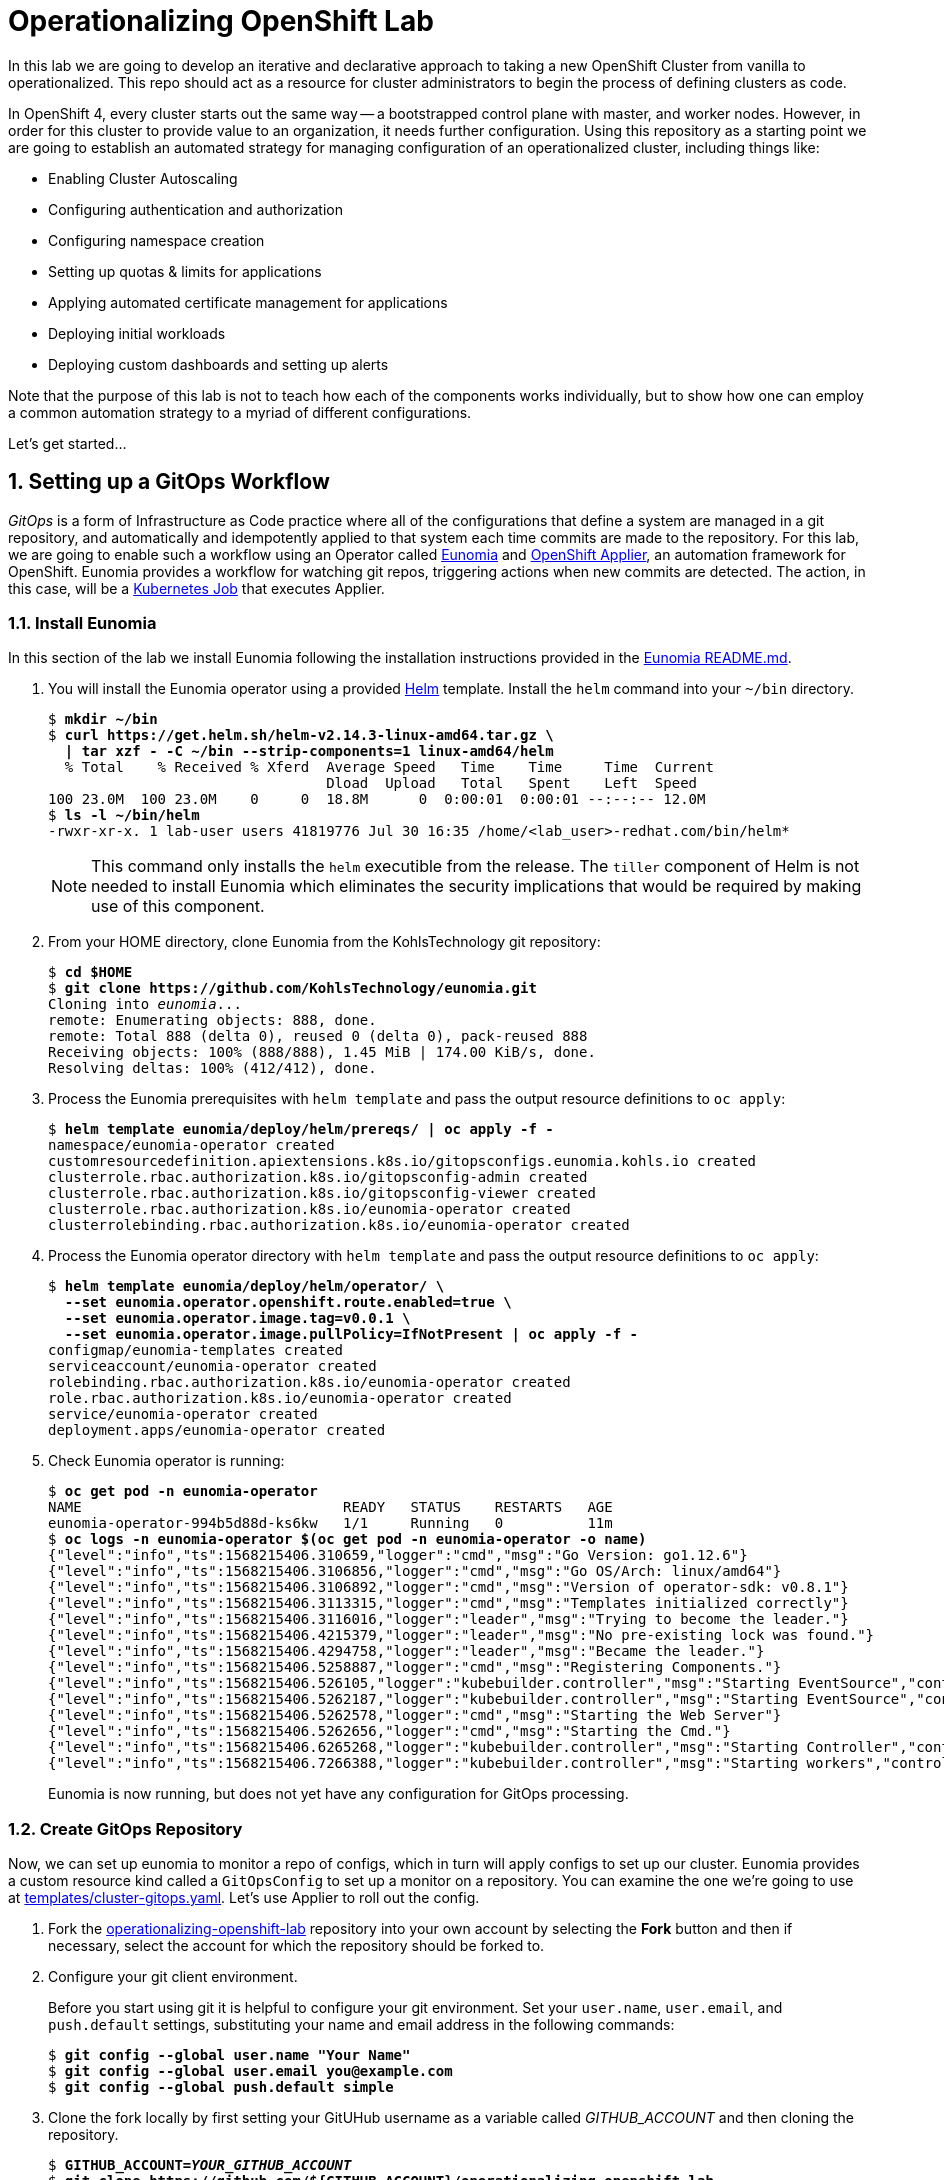 Operationalizing OpenShift Lab
==============================

In this lab we are going to develop an iterative and declarative approach to taking a new OpenShift Cluster from vanilla to operationalized.
This repo should act as a resource for cluster administrators to begin the process of defining clusters as code.

In OpenShift 4, every cluster starts out the same way -- a bootstrapped control plane with master, and worker nodes.
However, in order for this cluster to provide value to an organization, it needs further configuration.
Using this repository as a starting point we are going to establish an automated strategy for managing configuration of an operationalized cluster, including things like:

* Enabling Cluster Autoscaling
* Configuring authentication and authorization
* Configuring namespace creation
* Setting up quotas & limits for applications
* Applying automated certificate management for applications
* Deploying initial workloads
* Deploying custom dashboards and setting up alerts

Note that the purpose of this lab is not to teach how each of the components works individually, but to show how one can employ a common automation strategy to a myriad of different configurations.

Let's get started...

:numbered:

Setting up a GitOps Workflow
-----------------------------

_GitOps_ is a form of Infrastructure as Code practice where all of the configurations that define a system are managed in a git repository, and automatically and idempotently applied to that system each time commits are made to the repository.
For this lab, we are going to enable such a workflow using an Operator called link:https://github.com/KohlsTechnology/eunomia[Eunomia] and link:https://github.com/redhat-cop/openshift-applier[OpenShift Applier], an automation framework for OpenShift.
Eunomia provides a workflow for watching git repos, triggering actions when new commits are detected.
The action, in this case, will be a link:https://kubernetes.io/docs/tasks/job/[Kubernetes Job] that executes Applier.

Install Eunomia
~~~~~~~~~~~~~~

In this section of the lab we install Eunomia following the installation instructions provided in the
link:https://github.com/KohlsTechnology/eunomia/blob/master/README.md[Eunomia README.md].

. You will install the Eunomia operator using a provided link:https://helm.sh[Helm] template.
Install the `helm` command into your `~/bin` directory.
+
[subs=+quotes]
--------------------------------------------------------------------------------
$ *mkdir ~/bin*
$ *curl https://get.helm.sh/helm-v2.14.3-linux-amd64.tar.gz \
  | tar xzf - -C ~/bin --strip-components=1 linux-amd64/helm*
  % Total    % Received % Xferd  Average Speed   Time    Time     Time  Current
                                 Dload  Upload   Total   Spent    Left  Speed
100 23.0M  100 23.0M    0     0  18.8M      0  0:00:01  0:00:01 --:--:-- 12.0M
$ *ls -l ~/bin/helm*
-rwxr-xr-x. 1 lab-user users 41819776 Jul 30 16:35 /home/<lab_user>-redhat.com/bin/helm*
--------------------------------------------------------------------------------
NOTE: This command only installs the `helm` executible from the release.
The `tiller` component of Helm is not needed to install Eunomia which eliminates the security implications that would be required by making use of this component.

. From your HOME directory, clone Eunomia from the KohlsTechnology git repository:
+
[subs=+quotes]
--------------------------------------------------------------------------------
$ **cd $HOME**
$ **git clone https://github.com/KohlsTechnology/eunomia.git**
Cloning into 'eunomia'...
remote: Enumerating objects: 888, done.
remote: Total 888 (delta 0), reused 0 (delta 0), pack-reused 888
Receiving objects: 100% (888/888), 1.45 MiB | 174.00 KiB/s, done.
Resolving deltas: 100% (412/412), done.
--------------------------------------------------------------------------------

. Process the Eunomia prerequisites with `helm template` and pass the output resource definitions to `oc apply`:
+
[subs=+quotes]
--------------------------------------------------------------------------------
$ *helm template eunomia/deploy/helm/prereqs/ | oc apply -f -*
namespace/eunomia-operator created
customresourcedefinition.apiextensions.k8s.io/gitopsconfigs.eunomia.kohls.io created
clusterrole.rbac.authorization.k8s.io/gitopsconfig-admin created
clusterrole.rbac.authorization.k8s.io/gitopsconfig-viewer created
clusterrole.rbac.authorization.k8s.io/eunomia-operator created
clusterrolebinding.rbac.authorization.k8s.io/eunomia-operator created
--------------------------------------------------------------------------------

. Process the Eunomia operator directory with `helm template` and pass the output resource definitions to `oc apply`:
+
[subs=+quotes]
--------------------------------------------------------------------------------
$ **helm template eunomia/deploy/helm/operator/ \
  --set eunomia.operator.openshift.route.enabled=true \
  --set eunomia.operator.image.tag=v0.0.1 \
  --set eunomia.operator.image.pullPolicy=IfNotPresent | oc apply -f -**
configmap/eunomia-templates created
serviceaccount/eunomia-operator created
rolebinding.rbac.authorization.k8s.io/eunomia-operator created
role.rbac.authorization.k8s.io/eunomia-operator created
service/eunomia-operator created
deployment.apps/eunomia-operator created
--------------------------------------------------------------------------------

. Check Eunomia operator is running:
+
[subs=+quotes]
--------------------------------------------------------------------------------
$ **oc get pod -n eunomia-operator**
NAME                               READY   STATUS    RESTARTS   AGE
eunomia-operator-994b5d88d-ks6kw   1/1     Running   0          11m
$ **oc logs -n eunomia-operator $(oc get pod -n eunomia-operator -o name)**
{"level":"info","ts":1568215406.310659,"logger":"cmd","msg":"Go Version: go1.12.6"}
{"level":"info","ts":1568215406.3106856,"logger":"cmd","msg":"Go OS/Arch: linux/amd64"}
{"level":"info","ts":1568215406.3106892,"logger":"cmd","msg":"Version of operator-sdk: v0.8.1"}
{"level":"info","ts":1568215406.3113315,"logger":"cmd","msg":"Templates initialized correctly"}
{"level":"info","ts":1568215406.3116016,"logger":"leader","msg":"Trying to become the leader."}
{"level":"info","ts":1568215406.4215379,"logger":"leader","msg":"No pre-existing lock was found."}
{"level":"info","ts":1568215406.4294758,"logger":"leader","msg":"Became the leader."}
{"level":"info","ts":1568215406.5258887,"logger":"cmd","msg":"Registering Components."}
{"level":"info","ts":1568215406.526105,"logger":"kubebuilder.controller","msg":"Starting EventSource","controller":"gitopsconfig-controller","source":"kind source: /, Kind="}
{"level":"info","ts":1568215406.5262187,"logger":"kubebuilder.controller","msg":"Starting EventSource","controller":"gitopsconfig-controller","source":"channel source: 0xc00096e7d0"}
{"level":"info","ts":1568215406.5262578,"logger":"cmd","msg":"Starting the Web Server"}
{"level":"info","ts":1568215406.5262656,"logger":"cmd","msg":"Starting the Cmd."}
{"level":"info","ts":1568215406.6265268,"logger":"kubebuilder.controller","msg":"Starting Controller","controller":"gitopsconfig-controller"}
{"level":"info","ts":1568215406.7266388,"logger":"kubebuilder.controller","msg":"Starting workers","controller":"gitopsconfig-controller","worker count":1}
--------------------------------------------------------------------------------
+
Eunomia is now running, but does not yet have any configuration for GitOps processing.

Create GitOps Repository
~~~~~~~~~~~~~~~~~~~~~~~

Now, we can set up eunomia to monitor a repo of configs, which in turn will apply configs to set up our cluster.
Eunomia provides a custom resource kind called a `GitOpsConfig` to set up a monitor on a repository.
You can examine the one we're going to use at link:templates/cluster-gitops.yaml[templates/cluster-gitops.yaml].
Let's use Applier to roll out the config.

. Fork the link:https://github.com/redhat-cop/operationalizing-openshift-lab/[operationalizing-openshift-lab] repository into your own account by selecting the *Fork* button and then if necessary, select the account for which the repository should be forked to.

. Configure your git client environment.
+
Before you start using git it is helpful to configure your git environment.
Set your `user.name`, `user.email`, and `push.default` settings, substituting
your name and email address in the following commands:
+
[subs=+quotes]
--------------------------------------------------------------------------------
$ **git config --global user.name "Your Name"**
$ **git config --global user.email you@example.com**
$ **git config --global push.default simple**
--------------------------------------------------------------------------------

. Clone the fork locally by first setting your GitUHub username as a variable called __GITHUB_ACCOUNT__ and then cloning the repository.
+
[subs=+quotes]
--------------------------------------------------------------------------------
$ **GITHUB_ACCOUNT=__YOUR_GITHUB_ACCOUNT__**
$ **git clone https://github.com/${GITHUB_ACCOUNT}/operationalizing-openshift-lab**
Cloning into \'operationalizing-openshift-lab'...
remote: Enumerating objects: 77, done.
remote: Counting objects: 100% (77/77), done.
remote: Compressing objects: 100% (44/44), done.
remote: Total 323 (delta 36), reused 62 (delta 29), pack-reused 246
Receiving objects: 100% (323/323), 78.45 KiB | 0 bytes/s, done.
Resolving deltas: 100% (129/129), done.
--------------------------------------------------------------------------------

. Update repository references in source to make use of your GitHub account instead of the upstream repository.
+
There are references to the repository in `requiremens.yml` and `templates/cluster-gitops.yaml`.
The `requirements.yml` is used by the OpenShift applier during pre and post steps to pull down ansible roles.
The `templates/cluster-gitops.yaml` will be used to configure Eunomia to point to your repository.
+
[subs=+quotes]
--------------------------------------------------------------------------------
$ *cd ~/operationalizing-openshift-lab*
$ *sed -i "s|https://github.com/redhat-cop/operationalizing-openshift-lab|https://github.com/${GITHUB_ACCOUNT}/operationalizing-openshift-lab|" \
  requirements.yml templates/cluster-gitops.yaml*
--------------------------------------------------------------------------------

. The LDAP authentication and group sync configuration for this lab will communicate with an link:https://access.redhat.com/products/identity-management[IPA] server in a secure fashion.
Download the OpenTLC shared IPA TLS certificate authority that will be used to facilitate the communication:
+
[subs=+quotes]
--------------------------------------------------------------------------------
$ *curl http://ipa.shared.example.opentlc.com/ipa/config/ca.crt -o ldap-ca.crt*
  % Total    % Received % Xferd  Average Speed   Time    Time     Time  Current
                                 Dload  Upload   Total   Spent    Left  Speed
100  1350  100  1350    0     0   6597      0 --:--:-- --:--:-- --:--:--  6617
--------------------------------------------------------------------------------

. Set LDAP configuration variables for the lab.
The `openshift-applier` Ansible role used for GitOps in this lab uses an Ansible inventory store in the `.ansible/` directory of your repository.
The ansible host group, `seed-hosts`, is configured with group variables in YAML in the `.applier/group_vars/seed-hosts/` directory.
Within this directory the variables are managed in separate YAML files, organized by the purpose of the variables.
An example `auth.yml` file is provided with the lab repository for reference.
The LDAP settings used for this lab can be set by running the command below.
+
[subs=+quotes]
--------------------------------------------------------------------------------
$ **cat >.applier/group_vars/seed-hosts/auth.yml <<EOF
# LDAP server URL
ldap_url: "ldap://ipa.shared.example.opentlc.com"

# TLS certificate authority by Ansible file lookup
ldap_ca: >-
  {{ lookup("file", inventory_dir ~ "/../ldap-ca.crt") }}

# LDAP BIND config for user authentication and groups sync
ldap_bind_dn: uid=admin,cn=users,cn=accounts,dc=shared,dc=example,dc=opentlc,dc=com

# Do not store secrets in version control!
# LDAP bind password configured by environment variable
ldap_bind_password: >-
  {{ lookup("env", "LDAP_BIND_PASSWORD") }}

# Location in LDAP for users and groups
ldap_users_search_base: cn=users,cn=accounts,dc=shared,dc=example,dc=opentlc,dc=com
ldap_groups_search_base: cn=groups,cn=accounts,dc=example,dc=com

# LDAP search filter URL used during authentication
ldap_search_url: "{{ ldap_url }}/{{ ldap_users_search_base }}?uid?sub?{{ ldap_auth_search_filter }}"

# This search filter enforces that users must belong to the ocp-users group
ldap_auth_search_filter: "(memberOf=cn=ocp-users,cn=groups,cn=accounts,dc=shared,dc=example,dc=opentlc,dc=com)"

# LDAP group sync schedule configuration
ldap_cron_schedule: "*/5 * * * *"

# LDAP groups whitelist restricts groups synced from LDAP to OpenShift
ldap_groups_whitelist: |
  cn=ocp-users,cn=groups,cn=accounts,dc=shared,dc=example,dc=opentlc,dc=com
  cn=ocp-platform,cn=groups,cn=accounts,dc=shared,dc=example,dc=opentlc,dc=com
  cn=ocp-production,cn=groups,cn=accounts,dc=shared,dc=example,dc=opentlc,dc=com
  cn=paymentapp,cn=groups,cn=accounts,dc=shared,dc=example,dc=opentlc,dc=com
  cn=portalapp,cn=groups,cn=accounts,dc=shared,dc=example,dc=opentlc,dc=com
EOF**
--------------------------------------------------------------------------------

. Commit and push changes to your Git repository:
+
Add files with changes to be included in next commit:
+
[subs=+quotes]
--------------------------------------------------------------------------------
$ *git add .applier/group_vars/seed-hosts/auth.yml .applier/ldap-ca.crt \
    requirements.yml templates/cluster-gitops.yaml*
--------------------------------------------------------------------------------
+
Commit changes to your git working directory:
+
[subs=+quotes]
--------------------------------------------------------------------------------
$ *git commit -m "Update settings for initial lab run"*
[master 00805da] Update to forked repo in requirements.yml
 1 file changed, 1 insertion(+), 1 deletion(-)
--------------------------------------------------------------------------------
+
Push your commit to your GitHub repository, authenticating when prompted:
+
[subs=+quotes]
--------------------------------------------------------------------------------
$ *git push origin master*
Username for \'https://github.com': **__GITHUB_USER__**
Password for \'https://__GITHUB_USER__@github.com':
Counting objects: 18, done.
Delta compression using up to 2 threads.
Compressing objects: 100% (9/9), done.
Writing objects: 100% (10/10), 2.10 KiB | 0 bytes/s, done.
Total 10 (delta 5), reused 1 (delta 0)
remote: Resolving deltas: 100% (5/5), completed with 5 local objects.
To https://github.com/__GITHUB_ACCOUNT__/operationalizing-openshift-lab
   a46e90f..3fa37a4  master -> master
--------------------------------------------------------------------------------
+
NOTE: If your GitHub account is configured for two-factor authentication then you will need to configure a
link:https://help.github.com/en/articles/creating-a-personal-access-token-for-the-command-line[GitHub personal access token]
to authenticate for the `git push` command.

Configure Eunomia
~~~~~~~~~~~~~~~~

You will configure Eunomia using `openshift-applier` using the same repository that will be used by Eunomia.
This means that once complete, Eunomia will be able to reconfigure itself on the running cluster.
This also means that all configuration can be processed and validated using `openshift-applier` outside of Eunomia.

. Install `openshift-applier` into the `galaxy` directory using the `ansible-galaxy` command line tool using the provided `requirements.yml`:
+
[subs=+quotes]
--------------------------------------------------------------------------------
$ *ansible-galaxy install -r requirements.yml -p galaxy*
- extracting openshift-applier to /home/lab-user/operationalizing-openshift-lab/galaxy/openshift-applier
- openshift-applier (master) was installed successfully
- extracting self to /home/lab-user/operationalizing-openshift-lab/galaxy/self
- self (master) was installed successfully
--------------------------------------------------------------------------------
+
This step also validates that your GitOps repository `requirements.yml` is correctly configured.

. Set and export the `LDAP_BIND_PASSWORD` environment variable as it will be added to the set of cluster _secrets_ required in later portions of the lab:
+
[subs=+quotes]
--------------------------------------------------------------------------------
$ *export LDAP_BIND_PASSWORD=xxxxxx*
--------------------------------------------------------------------------------
+
NOTE: The LDAP bind password is included in the authentication unit of the "Red Hat OpenShift Container Platform 4 Configuration" course in the learning management system.

. Configure cluster secrets by running `openshift-applier` with the objects tagged "cluster-secrets".
+
This step configures values that will not be available during Eunomia processing.
In this lab this is just the LDAP bind password.
+
[subs=+quotes]
--------------------------------------------------------------------------------
$ *ansible-playbook -i .applier/ galaxy/openshift-applier/playbooks/openshift-cluster-seed.yml \
  -e include_tags=cluster-secrets -e exclude_tags=""*
--------------------------------------------------------------------------------
+
NOTE: We must override `exclude_tags` to set cluster secrets because this variable is set in `.applier/group_vars/seed-hosts/main.yml` to exclude the `cluster-secrets` tag.

. Create Eunomia GitOpsConfig by running `openshift-applier` with the objects tagged "gitops":
+
[subs=+quotes]
--------------------------------------------------------------------------------
$ *ansible-playbook -i .applier/ galaxy/openshift-applier/playbooks/openshift-cluster-seed.yml \
  -e include_tags=gitops*
--------------------------------------------------------------------------------

. Check Eunomia Configuration created by `openshift-applier`.
+
You should find a GitOpsConfig resource has been created in the `cluster-config` namespace.
Check the references to your GitHub repository in the GitOpsConfig:
+
[subs=+quotes]
--------------------------------------------------------------------------------
$ *oc get gitopsconfig cluster-config -n cluster-config -o yaml*
apiVersion: eunomia.kohls.io/v1alpha1
kind: GitOpsConfig
metadata:
  annotations:
    gitopsconfig.eunomia.kohls.io/initialized: "true"
    kubectl.kubernetes.io/last-applied-configuration: |
      {"apiVersion":"eunomia.kohls.io/v1alpha1","kind":"GitOpsConfig","metadata":{"annotations":{},"name":"cluster-config","namespace":"cluster-config"},"spec":{"resourceDeletionMode":"None","resourceHandlingMode":"None","serviceAccountRef":"eunomia-runner","templateProcessorImage":"quay.io/kohlstechnology/eunomia-applier:v0.0.1","templateSource":{"contextDir":"","ref":"master","uri":"https://github.com/__GITOPS_ACCOUNT__/operationalizing-openshift-lab"},"triggers":[{"type":"Change"}]}}
  creationTimestamp: "2019-09-11T19:22:09Z"
  finalizers:
  - eunomia-finalizer
  generation: 3
  name: cluster-config
  namespace: cluster-config
  resourceVersion: "2412063"
  selfLink: /apis/eunomia.kohls.io/v1alpha1/namespaces/cluster-config/gitopsconfigs/cluster-config
  uid: 73008724-d4c9-11e9-8b21-0665501aae14
spec:
  parameterSource:
    contextDir: .
    ref: master
    uri: https://github.com/__GITHUB_ACCOUNT__/operationalizing-openshift-lab
  resourceDeletionMode: None
  resourceHandlingMode: None
  serviceAccountRef: eunomia-runner
  templateProcessorImage: quay.io/kohlstechnology/eunomia-applier:v0.0.1
  templateSource:
    contextDir: ""
    ref: master
    uri: https://github.com/__GITHUB_ACCOUNT__/operationalizing-openshift-lab
  triggers:
  - type: Change
--------------------------------------------------------------------------------

. Check Eunomia job completion.
+
The change trigger on the GitOpsConfig will cause Eunomia to immediately process by creating a kubernetes job in the same directory as the GitOpsConfig.
+
[subs=+quotes]
--------------------------------------------------------------------------------
$ *oc get job -n cluster-config*
NAME                                 COMPLETIONS   DURATION   AGE
gitopsconfig-cluster-config-gtvzhi   1/1           52s        2m50s
--------------------------------------------------------------------------------
+
The Eunomia job log shows the output of `openshift-applier` running the same Ansible playbook as we used to configure cluster secrets and gitops:
+
[subs=+quotes]
--------------------------------------------------------------------------------
$ *oc logs -n cluster-config job/gitopsconfig-cluster-config-gtvzhi --tail=10*

RUNNING HANDLER [openshift-applier : Clean up temporary Jinja directory]
changed: [localhost] => (item=/tmp/ansible.LY8psZ)

PLAY RECAP
localhost                  : ok=162  changed=22   unreachable=0    failed=0    skipped=189  rescued=0    ignored=0

Managing Resources
Context "current" modified.
Switched to context "current".
--------------------------------------------------------------------------------
+
NOTE: The configuration performed by this first job run reconfigures the openshift-machine-api, resulting in the worker nodes being replaced.
It is possible that the node where the job ran will terminate before the logs can be retrieved.

. Confirm Eunomia has reconfigured the cluster by testing login.
+
First confirm that the OAuth configuration has been updated.
The oauth resource named "cluster" should have the `spec.identityProviders` now configured for LDAP authentication:
+
[subs=+quotes]
--------------------------------------------------------------------------------
$ **oc get oauth cluster -o yaml | grep identityProviders: -A22**
  identityProviders:
  - challenge: true
    ldap:
      attributes:
        email:
        - mail
        id:
        - dn
        name:
        - cn
        preferredUsername:
        - uid
      bindDN: uid=admin,cn=users,cn=accounts,dc=shared,dc=example,dc=opentlc,dc=com
      bindPassword:
        name: ldap-bind-password
      ca:
        name: ldap-tls-ca
      insecure: false
      url: ldap://ipa.shared.example.opentlc.com/cn=users,cn=accounts,dc=shared,dc=example,dc=opentlc,dc=com?uid?sub?(memberOf=cn=ocp-users,cn=groups,cn=accounts,dc=shared,dc=example,dc=opentlc,dc=com)
    login: true
    mappingMethod: claim
    name: LDAP
    type: LDAP
--------------------------------------------------------------------------------
+
Next get the cluster console URL:
+
[subs=+quotes]
--------------------------------------------------------------------------------
$ *oc whoami --show-console*
https://console-openshift-console.apps.example.com
--------------------------------------------------------------------------------
+
Now test login with user "karla" or "andrew" using the same password as was used for LDAP bind.

GitOps in Action
----------------

In this section of the lab you will explore a few scenarios where you reconfigure the cluster using GitOps patterns.

LDAP Group Sync Reconfiguration
~~~~~~~~~~~~~~~~~~~~~~~~~~~~~~~

The initial parameters you used to configure LDAP group sync configured a cronjob to run every five minutes.
Now that you have given it a little time to run, you will now configure it to run hourly instead.
LDAP group sync was configured using an OpenShift template, so you will begin by exploring how the template was invoked and then reconfigure the parameter passed to the template to set the schedule.

. Check the initial cronjob schedule for LDAP group sync:
+
[subs=+quotes]
--------------------------------------------------------------------------------
$ **oc get cronjob -n openshift-config**
NAME                     SCHEDULE     SUSPEND   ACTIVE   LAST SCHEDULE   AGE
cronjob-ldap-group-sync  */5 * * * *  False     0        3m30s           91m
--------------------------------------------------------------------------------
+
This cron time specification indicates the job should run every 5 minutes.

. Examine the link:templates/ldap-group-sync.yaml[templates/ldap-group-sync.yaml] template and identify the parameter that controls the schedule.
+
The `oc process --parameters` command can be used to extract the description of available parameters:
+
[subs=+quotes]
--------------------------------------------------------------------------------
$ *oc process --parameters -f ./templates/ldap-group-sync.yaml*
NAME                              DESCRIPTION                                                                    VALUE
NAMESPACE                         Name of the Namespace where to deploy the Scheduled Job                        openshift-config
JOB_NAME                          Name of the Scheduled Job to Create.                                           cronjob-ldap-group-sync
*SCHEDULE                          Cron Schedule to Execute the Job                                               @hourly*
JOB_SERVICE_ACCOUNT               Name of the Service Account To Exeucte the Job As.                             ldap-group-syncer
LDAP_CA_CONFIGMAP                 Name of the ConfigMap containing the LDAP Certificate Authority                ldap-tls-ca
BIND_PASSWORD_SECRET              Name of the Secret containing the LDAP bind password                           ldap-bind-password
LDAP_CONFIG_VOLUME_PATH           Mount path of LDAP configuration files                                         /ldap-sync
LDAP_CA_FILENAME                  Name of the LDAP CA file                                                       ca.crt
LDAP_BIND_PASSWORD_FILENAME       Name of the LDAP bind password file                                            bindPassword
LDAP_GROUPS_SEARCH_BASE           Location in LDAP tree where you will find groups
LDAP_GROUPS_FILTER                LDAP Filter to use when deciding which groups to sync into OpenShift           (objectClass=groupofnames)
LDAP_GROUP_NAME_ATTRIBUTES        The attribute list to use to discover the name for the group.                  ["cn"]
LDAP_GROUP_MEMBERSHIP_ATTRIBUTES                                                                                 ["member"]
LDAP_GROUP_UID_ATTRIBUTE          The attribute that uniquely identifies a group on the LDAP server.             dn
LDAP_GROUPS_WHITELIST             File content for groups sync --whitelist option
LDAP_URL                          URL of you LDAP server
LDAP_BIND_DN                      The Full DN for the user you wish to use to authenticate to LDAP
LDAP_USERS_SEARCH_BASE            Location in LDAP tree where you will find users
LDAP_SYNC_CONFIGMAP               Name for the config map storing the group sync config                          ldap-group-sync
LDAP_USER_UID_ATTRIBUTE           The attribute that uniquely identifies a user on the LDAP server.              dn
LDAP_USER_NAME_ATTRIBUTES         JSON list of attributes to use to discover the user name for group membership  ["uid"]
LDAP_BIND_PASSWORD_SECRET         The name for the secret in which to store the bind password                    ldap-bind-password
SUCCESS_JOBS_HISTORY_LIMIT        The number of successful jobs that will be retained                            5
FAILED_JOBS_HISTORY_LIMIT         The number of failed jobs that will be retained                                5
IMAGE                             Image to use for the container.                                                registry.redhat.io/openshift4/ose-cli
IMAGE_TAG                         Image Tag to use for the container.                                            4.1
LDAP_SYNC_CONFIGMAP               Name for the config map storing the group sync config                          ldap-group-sync
LDAP_CA_CONFIGMAP                 Name for the config map storing the TLS certificate authority                  ldap-tls-ca
--------------------------------------------------------------------------------
+
The `SCHEDULE` template parameter is used to set the cron job schedule.

. Identify the connection between the OpenShift template parameter, `SCHEDULE` and the Ansible inventory:
+
[subs=+quotes]
--------------------------------------------------------------------------------
$ *grep SCHEDULE -C10 ./.applier/group_vars/seed-hosts/main.yml*
- object: LDAP Group Synchronization
  content:
  - name: LDAP Group Synchronization
    template: "{{ inventory_dir }}/../templates/ldap-group-sync.yaml"
    params_from_vars:
      LDAP_GROUPS_SEARCH_BASE: "{{ ldap_groups_search_base }}"
      LDAP_BIND_DN: "{{ ldap_bind_dn }}"
      LDAP_URL: "{{ ldap_url }}"
      LDAP_USERS_SEARCH_BASE: "{{ ldap_users_search_base }}"
      LDAP_GROUPS_WHITELIST: "{{ ldap_groups_whitelist | default('') }}"
      *SCHEDULE: "{{ ldap_cron_schedule }}"*
    namespace: openshift-config
    tags:
    - ldap_group_sync
- object: Setup AWS StorageClasses
  content:
  - name: Setup AWS StorageClasses
    template: "{{ inventory_dir }}/../templates/aws-ebs-storage-classes.yaml"
    params_from_vars:
      ENCRYPT_STORAGE: "{{ aws_sc_encrypt_storage }}"
    namespace: openshift-config
--------------------------------------------------------------------------------
+
The `params_from_vars` option under the `openshift_cluster_content` object content provides the `openshift-applier` ansible role the mapping from Ansible values to template parameters.
In this configuration, `SCHEDULE` is set based on the value of `ldap_cron_schedule`.

. Identify where the `ldap_cron_schedule` variable is set.
As we saw when configuring authentication, the `seed-hosts` group in the `openshift-applier` inventory is configured in `.applier/group_vars/seed-hosts`.
Use `grep` to find where in the Ansible inventory `ldap_cron_schedule` is set:
+
[subs=+quotes]
--------------------------------------------------------------------------------
$ **grep ^ldap_cron_schedule -B1 .applier/group_vars/seed-hosts/***
.applier/group_vars/seed-hosts/auth.yml-# LDAP group sync configuration
.applier/group_vars/seed-hosts/auth.yml:ldap_cron_schedule: "*/5 * * * *"
--------------------------------------------------------------------------------
+
NOTE: The `-B1` option to grep is shown here to include context of one line before the match.

. Set `ldap_cron_schedule` to `@hourly` within `.applier/group_vars/seed-hosts/auth.yml`:
+
[subs=+quotes]
--------------------------------------------------------------------------------
$ **sed -i \'s|^ldap_cron_schedule:.*|ldap_cron_schedule: "@hourly"|' \
   .applier/group_vars/seed-hosts/auth.yml**
--------------------------------------------------------------------------------
+
NOTE: `@hourly` is a convenient shorthand for hourly cron jobs. It is equivalent to `0 * * * *`.

. Git add/commit/push your changes to your GitHub repository:
+
Use `git add -p` to review changes and queue them for your next commit:
+
[subs=+quotes]
--------------------------------------------------------------------------------
$ *git add -p .applier/*
diff --git a/.applier/group_vars/seed-hosts/auth.yml b/.applier/group_vars/seed-hosts/auth.yml
index 0015fe1..57e3461 100644
--- a/.applier/group_vars/seed-hosts/auth.yml
\+++ b/.applier/group_vars/seed-hosts/auth.yml
@@ -18,7 \+18,7 @@ ldap_auth_search_filter: "(memberOf=cn=ocp-users,cn=groups,cn=accounts,dc=shared
 ldap_search_url: "{{ ldap_url }}/{{ ldap_users_search_base }}?uid?sub?{{ ldap_auth_search_filter }}"

 # LDAP group sync configuration
-ldap_cron_schedule: "\*/5 * * * 8"
+ldap_cron_schedule: "@hourly"

 # Groups path for LDAP search
 ldap_groups_search_base: cn=groups,cn=accounts,dc=example,dc=com
Stage this hunk [y,n,q,a,d,/,j,J,g,e,?]? **y**

--------------------------------------------------------------------------------
+
Use `git commit` to commit changes to the "master" branch:
+
[subs=+quotes]
--------------------------------------------------------------------------------
$ **git commit -m "Set ldap group sync to hourly"**
[master d4f7a8f] Set ldap group sync to hourly
 1 file changed, 1 insertions(+), 1 deletions(-)
--------------------------------------------------------------------------------
+
Push your commit to your GitHub repository, authenticating when prompted:
+
[subs=+quotes]
--------------------------------------------------------------------------------
$ **git push origin master**
Username for \'https://github.com': **__GITHUB_USER__**
Password for \'https://__GITHUB_USER__@github.com':
Counting objects: 11, done.
Delta compression using up to 2 threads.
Compressing objects: 100% (5/5), done.
Writing objects: 100% (6/6), 667 bytes | 0 bytes/s, done.
Total 6 (delta 2), reused 0 (delta 0)
remote: Resolving deltas: 100% (2/2), completed with 2 local objects.
To https://github.com/__GITHUB_ACCOUNT__/operationalizing-openshift-lab.git
   3a51662..d4f7a8f  master -> master
--------------------------------------------------------------------------------

. Trigger Eunomia processing by setting the `trigger-update` annotation to the current timestamp:
+
[subs=+quotes]
--------------------------------------------------------------------------------
$ **oc annotate --overwrite -n cluster-config gitopsconfig cluster-config trigger-update=$(date +"%FT%TZ")**
gitopsconfig.eunomia.kohls.io/cluster-config annotated
--------------------------------------------------------------------------------
+
NOTE: Eunomia webhook support is under development.
To speed up processing a webhook from GitHub will trigger processing.

. Check that Eunomia has started a new job to apply the changes:
+
[subs=+quotes]
--------------------------------------------------------------------------------
$ **oc get job -n cluster-config**
NAME                                 COMPLETIONS   DURATION   AGE
gitopsconfig-cluster-config-7u9lld   1/1           58s        5m43s
gitopsconfig-cluster-config-8ziqr8   1/1           44s        47s
--------------------------------------------------------------------------------
+
You may need to wait for job completion or inspect job logs as shown previously.

. Verify the cronjob schedule has been updated after Eunomia job completion:
+
[subs=+quotes]
--------------------------------------------------------------------------------
$ **oc get cronjob -n openshift-config**
NAME                      SCHEDULE   SUSPEND   ACTIVE   LAST SCHEDULE   AGE
cronjob-ldap-group-sync   @hourly    False     0        3m30s           91m
--------------------------------------------------------------------------------

Configure Eunomia to Run Periodically
~~~~~~~~~~~~~~~~~~~~~~~~~~~~~~~~~~~~~

You have Eunomia running and processing changes from git.
Now, wouldn't it be great if it processed updates automatically?
Let's configure Eunomia to run periodically jobs.

. Edit the template `cluster-gitops.yaml` template to add a `SCHEDULE` parameter:
+
Find the two commented lines in the provided template and enabel periodic processing using the `"${SCHEDULE}"` parameter value for the `cron` value.
Once updated the triggers for the GitOpsConfig should read:
+
--------------------------------------------------------------------------------
    triggers:
    - type: Change
    - type: Periodic
      cron: "${SCHEDULE}"
--------------------------------------------------------------------------------
+
Next add the `SCHEDULE` parameter to the template definition with the default value of `@hourly`:
+
--------------------------------------------------------------------------------
- name: SCHEDULE
  description: Periodic scheludle for gitops processing
  value: "@hourly"
--------------------------------------------------------------------------------
+
The following commands can be used for this change, though manually editing the file is recommended:
+
[subs=+quotes]
--------------------------------------------------------------------------------
$ **sed -i \'s/#- type: Periodic/- type: Periodic/' templates/cluster-gitops.yaml**
$ **sed -i \'s/#cron: .*/cron: "${SCHEDULE}"/' templates/cluster-gitops.yaml**
$ **cat >>templates/cluster-gitops.yaml <<EOF
- name: SCHEDULE
  description: Periodic scheludle for gitops processing
  value: "@hourly"
EOF**
--------------------------------------------------------------------------------
+
NOTE: The above commands are provided help you move quickly through the lab, but it is better to actually open the file in a text editor and update it in the normal way.

. It would be even more useful if we could set the schedule with an ansible parameter.
Add a mapping for the Ansible variable, `gitops_schedule` to set the template `SCHEDULE` parameter.
+
This edit is made in the `.applier/group_vars/seed-hosts/main.yml`, where the `openshift_cluster_content` variable is set.
Find the `GitOps Config` content item and add a `params_from_vars` setting to map the Ansible variable `gitops_schedule` to the template `SCHEDULE` parameter.
The updated content item should read:
+
--------------------------------------------------------------------------------
  - name: GitOps Config
    params_from_vars:
      SCHEDULE: "{{ gitops_schedule }}"
    template: "{{ inventory_dir }}/../templates/cluster-gitops.yaml"
    tags:
    - gitops
--------------------------------------------------------------------------------
+
A `sed` command to make this edit to `.applier/group_vars/seed-hosts/main.yml` is:
+
[subs=+quotes]
--------------------------------------------------------------------------------
$ **sed -i \'/^  - name: GitOps Config/a\    params_from_vars:\n      SCHEDULE: "{{ gitops_schedule }}"' \
   .applier/group_vars/seed-hosts/main.yml**
--------------------------------------------------------------------------------

. Create a link:https://docs.ansible.com/ansible/latest/user_guide/playbooks_variables.html#defining-variables-in-files[vars file], `.applier/group_vars/seed-hosts/gitops.yml`, with a value for `gitops_schedule` to run at 07:30 and 19:30 every day:
+
[subs=+quotes]
--------------------------------------------------------------------------------
$ **cat >.applier/group_vars/seed-hosts/gitops.yml <<EOF
---
gitops_schedule: "30 7,19 * * *"
EOF**
--------------------------------------------------------------------------------

. Update the changes to the repository by using the git add, commit, and push subcommands:
+
[subs="quotes,attributes"]
--------------------------------------------------------------------------------
$ **git add -p**
diff --git a/.applier/group_vars/seed-hosts/main.yml b/.applier/group_vars/seed-hosts/main.yml
index a995fb5..ee9c0fd 100644
--- a/.applier/group_vars/seed-hosts/main.yml
\+\++ b/.applier/group_vars/seed-hosts/main.yml
@@ -9,6 \+9,8 @@ openshift_cluster_content:
     template: "{{ inventory_dir }}/../templates/cluster-gitops.yaml"
+    params_from_vars:
+      SCHEDULE: "{{ gitops_schedule }}"
     tags:
     - gitops
Stage this hunk [y,n,q,a,d,/,e,?]? **y**

diff --git a/templates/cluster-gitops.yaml b/templates/cluster-gitops.yaml
index ef67ab2..7148576 100644
--- a/templates/cluster-gitops.yaml
\+++ b/templates/cluster-gitops.yaml
@@ -35,8 +35,8 @@ objects:
       contextDir: ${CLUSTER_CONFIG_REPO_DIR}
     triggers:
     - type: Change
-    #- type: Periodic
-      #cron: \'*/1 * * * *'
+    - type: Periodic
+      cron: ${SCHEDULE}
     serviceAccountRef: eunomia-runner
     templateProcessorImage: ${TEMPLATE_PROCESSOR_IMAGE}
     resourceHandlingMode: None
Stage this hunk [y,n,q,a,d,/,j,J,g,e,?]? **y**
@@ -52,3 +52,6 @@ parameters:
     value: \''
   - name: TEMPLATE_PROCESSOR_IMAGE
     value: quay.io/KohlsTechnology/eunomia-applier:v0.0.1
+  - name: SCHEDULE
+    description: Periodic scheludle for gitops processing
+    value: "@hourly"
Stage this hunk [y,n,q,a,d,/,K,g,e,?]? **y**

$ **git add .applier/group_vars/seed-hosts/gitops.yml**
$ **git commit -m "Add schedule for gitops processing"**
[master 5b5b79a] Add schedule for gitops processing
 3 files changed, 8 insertions({plus}), 2 deletions(-)
 create mode 100644 .applier/group_vars/seed-hosts/gitops.yml
$ **git push origin master**
Username for 'https://github.com': **__GITHUB_USER__**
Password for \'https://__GITHUB_USER__@github.com':
Counting objects: 16, done.
Delta compression using up to 2 threads.
Compressing objects: 100% (7/7), done.
Writing objects: 100% (9/9), 970 bytes | 0 bytes/s, done.
Total 9 (delta 4), reused 0 (delta 0)
remote: Resolving deltas: 100% (4/4), completed with 4 local objects.
To https://github.com/__GITHUB_ACCOUNT__/operationalizing-openshift-lab.git
   8f466aa..df07dae  master -> master
--------------------------------------------------------------------------------

. Trigger Eunomia processing:
+
[subs=+quotes]
--------------------------------------------------------------------------------
$ **oc annotate --overwrite -n cluster-config gitopsconfig cluster-config trigger-update=$(date +"%FT%TZ")**
gitopsconfig.eunomia.kohls.io/cluster-config annotated
--------------------------------------------------------------------------------

. Wait for Eunomia applier processing to complete and then check gitopsconfig definition:
+
[subs=+quotes]
--------------------------------------------------------------------------------
$ **oc get gitopsconfig -n cluster-config cluster-config -o yaml | grep \'^  triggers:' -A3**
  triggers:
  - type: Change
  - cron: '30 7,19 * * '
    type: Periodic
--------------------------------------------------------------------------------

Cluster Autoscaler Reconfiguration
~~~~~~~~~~~~~~~~~~~~~~~~~~~~~~~~~~

The initial configuration of the link:https://docs.openshift.com/container-platform/4.1/machine_management/creating-machineset.html#machine-api-overview_creating-machineset[OpenShift Machine API] provided in this lab has configured machine sets and the cluster autoscaler.
In this exercise we will explore this configuration and add new parameters to customize the cluster autoscaler configuration.

. Inspect the cluster autoscaler configuration:
+
[subs=+quotes]
--------------------------------------------------------------------------------
$ **oc get clusterautoscaler default -o yaml**
apiVersion: autoscaling.openshift.io/v1
kind: ClusterAutoscaler
metadata:
  annotations:
    kubectl.kubernetes.io/last-applied-configuration: |
      {"apiVersion":"autoscaling.openshift.io/v1","kind":"ClusterAutoscaler","metadata":{"annotations":{},"name":"default"},"spec":{"podPriorityThreshold":-10,"resourceLimits":{"cores":{"max":128,"min":8},"maxNodesTotal":24,"memory":{"max":256,"min":4}},"scaleDown":{"delayAfterAdd":"30m","delayAfterDelete":"30m","delayAfterFailure":"5m","enabled":true,"unneededTime":"5m"}}}
  creationTimestamp: "2019-09-12T14:12:21Z"
  generation: 2
  name: default
  resourceVersion: "253315"
  selfLink: /apis/autoscaling.openshift.io/v1/clusterautoscalers/default
  uid: 55e18c3d-d567-11e9-9b22-0a6f47c8dc86
spec:
  podPriorityThreshold: -10
  resourceLimits:
    cores:
      max: 128
      min: 8
    maxNodesTotal: 24
    memory:
      max: 256
      min: 4
  scaleDown:
    delayAfterAdd: 30m
    delayAfterDelete: 30m
    delayAfterFailure: 5m
    enabled: true
    unneededTime: 5m
--------------------------------------------------------------------------------
+
For this exercise you will add variables for setting the `cores` and `memory` resource limits.

. Identify the source of the autoscaler configuration:
+
[subs=+quotes]
--------------------------------------------------------------------------------
$ **grep Autoscaler -r manifests/ templates/**
manifests/clusterautoscaler.yaml:kind: ClusterAutoscaler
templates/custom-machinesets.j2:kind: MachineAutoscaler
--------------------------------------------------------------------------------
+
There is configuration for both MachineAutoscaler as well as the ClusterAutoscaler custom resources.
The MachineAutoscaler configuration is already handled by a Jinja2 template and configured with the `machineset_custom_groups` ansible variable.
We will focus on adding a Jinja2 template for the ClusterAutoscaler.

. Rename `manifests/clusterautoscaler.yaml` to `templates/clusterautoscaler.j2`:
+
[subs=+quotes]
--------------------------------------------------------------------------------
$ **git mv manifests/clusterautoscaler.yaml templates/clusterautoscaler.j2**
--------------------------------------------------------------------------------
+
Using `git mv` renames the file while retaining version control history.

. Update the reference the file path for the cluster autoscaler configuration in `openshift_cluster_content` in the file `.applier/group_vars/seed-hosts/main.yml`:
+
Within the definition of `openshift_cluster_content` and find the "OpenShift Machine API" object and the content item "ClusterAutoscaler" within it.
The current value fo this item is `file: "{{ inventory_dir }}/../manifests/clusterautoscaler.yaml"`.
Change this to `file: "{{ inventory_dir }}/../templates/clusterautoscaler.j2"`.
Note that we keep the `file` processing as the output of the template is a resource definition rather than an OpenShift template definition.
+
A single command to make this edit to `.applier/group_vars/seed-hosts/main.yml` is:
+
[subs=+quotes]
--------------------------------------------------------------------------------
$ **sed -i "s|manifests/clusterautoscaler.yaml|templates/clusterautoscaler.j2|" \
    .applier/group_vars/seed-hosts/main.yml**
--------------------------------------------------------------------------------

. Update `templates/clusterautoscaler.j2` to add variables for max and min cpus and memory:
+
Change the resource limits `cores` and `memory` values for `min` and `max` to use variables `cluster_autoscaler_cores_min`, `cluster_autoscaler_cores_max`, `cluster_autoscaler_memory_min`, and `cluster_autoscaler_memory_max` using the current values as defaults.
+
A single command to overwrite `templates/clusterautoscaler.j2` making these changes is:
+
[subs=+quotes]
--------------------------------------------------------------------------------
$ **cat >templates/clusterautoscaler.j2 <<EOF
---
apiVersion: autoscaling.openshift.io/v1
kind: ClusterAutoscaler
metadata:
  name: default
spec:
  podPriorityThreshold: -10
  resourceLimits:
    maxNodesTotal: 24
    cores:
      min: {{ cluster_autoscaler_cores_min | default(8) }}
      max: {{ cluster_autoscaler_cores_max | default(128) }}
    memory:
      min: {{ cluster_autoscaler_memory_min | default(4) }}
      max: {{ cluster_autoscaler_memory_max | default(256) }}
  scaleDown:
    enabled: true
    delayAfterAdd: 30m
    delayAfterDelete: 30m
    delayAfterFailure: 5m
    unneededTime: 5m
EOF**
--------------------------------------------------------------------------------

. Add configuration for the new variables in `.applier/group_vars/seed-hosts/openshift-machine-api.yml`, doubling the default values observed previously:
+
[subs=+quotes]
--------------------------------------------------------------------------------
$ **cat >>.applier/group_vars/seed-hosts/openshift-machine-api.yml <<EOF
---
cluster_autoscaler_cores_min: 16
cluster_autoscaler_cores_max: 256
cluster_autoscaler_memory_min: 8
cluster_autoscaler_memory_max: 512
EOF**
--------------------------------------------------------------------------------

. Update the changes to the repository by using the git add, commit, and push subcommands:
+
[subs=+quotes]
--------------------------------------------------------------------------------
$ **git add -p**
diff --git a/.applier/group_vars/seed-hosts/main.yml b/.applier/group_vars/seed-hosts/main.yml
index 835abb1..a995fb5 100644
--- a/.applier/group_vars/seed-hosts/main.yml
\+\++ b/.applier/group_vars/seed-hosts/main.yml
@@ -27,7 \+27,7 @@ openshift_cluster_content:
     post_steps:
     - role: self/roles/openshift_machine_api
   - name: Cluster Autoscaler
-    file: "{{ inventory_dir }}/../manifests/clusterautoscaler.yaml"
+    file: "{{ inventory_dir }}/../templates/clusterautoscaler.j2"
 - object: Scheduler
   content:
   - name: Cluster Autoscaler
Stage this hunk [y,n,q,a,d,/,e,?]? **y**

diff --git a/.applier/group_vars/seed-hosts/openshift-machine-api.yml b/.applier/group_vars/seed-hosts/openshift-machine-api.yml
index 8d3022b..b41134a 100644
--- a/.applier/group_vars/seed-hosts/openshift-machine-api.yml
\+++ b/.applier/group_vars/seed-hosts/openshift-machine-api.yml
@@ -16,3 \+16,7 @@ machineset_custom_groups:
     value:
       instanceType: m5.4xlarge

 scheduler_default_node_selector: node-role.kubernetes.io/compute=
+cluster_autoscaler_cores_min: 16
+cluster_autoscaler_cores_max: 256
+cluster_autoscaler_memory_min: 8
+cluster_autoscaler_memory_max: 512
Stage this hunk [y,n,q,a,d,/,s,e,?]? **y**

diff --git a/templates/clusterautoscaler.j2 b/templates/clusterautoscaler.j2
index 2fe9de5..f9b6834 100644
--- a/templates/clusterautoscaler.j2
\+++ b/templates/clusterautoscaler.j2
@@ -8,11 +8,11 @@ spec:
   resourceLimits:
     maxNodesTotal: 24
     cores:
-      min: 8
-      max: 128
+      min: {{ cluster_autoscaler_cores_min | default(8) }}
+      max: {{ cluster_autoscaler_cores_max | default(128) }}
     memory:
-      min: 4
-      max: 256
+      min: {{ cluster_autoscaler_memory_min | default(4) }}
+      max: {{ cluster_autoscaler_memory_max | default(256) }}
   scaleDown:
     enabled: true
     delayAfterAdd: 30m
Stage this hunk [y,n,q,a,d,/,s,e,?]? **y**

$ **git commit -m "Add cluster autoscaler parameters"**
[master 5c02182] Add cluster autoscaler parameters
 3 files changed, 9 insertions(+), 5 deletions(-)
 rename {manifests/clusterautoscaler.yaml => templates/clusterautoscaler.j2} (56%)
$ **git push**
Username for \'https://github.com': **__GITHUB_ACCOUNT__**
Password for \'https://__GITHUB_ACCOUNT__@github.com':
Counting objects: 16, done.
Delta compression using up to 2 threads.
Compressing objects: 100% (8/8), done.
Writing objects: 100% (9/9), 1.01 KiB | 0 bytes/s, done.
Total 9 (delta 5), reused 0 (delta 0)
remote: Resolving deltas: 100% (5/5), completed with 5 local objects.
To git@github.com:__GITHUB_ACCOUNT__/operationalizing-openshift-lab.git
   2fa5a16..5c02182  master -> master
--------------------------------------------------------------------------------

. Trigger Eunomia processing by setting the `trigger-update` annotation to the current timestamp:
+
[subs=+quotes]
--------------------------------------------------------------------------------
$ **oc annotate --overwrite -n cluster-config gitopsconfig cluster-config trigger-update=$(date +"%FT%TZ")**
gitopsconfig.eunomia.kohls.io/cluster-config annotated
--------------------------------------------------------------------------------

. Wait for Eunomia applier job completion and then check that the clusterautoscaler has been updated:
+
[subs=+quotes]
--------------------------------------------------------------------------------
$ **oc get clusterautoscaler default -o yaml**
apiVersion: autoscaling.openshift.io/v1
kind: ClusterAutoscaler
metadata:
  annotations:
    kubectl.kubernetes.io/last-applied-configuration: |
      {"apiVersion":"autoscaling.openshift.io/v1","kind":"ClusterAutoscaler","metadata":{"annotations":{},"name":"default"},"spec":{"podPriorityThreshold":-10,"resourceLimits":{"cores":{"max":256,"min":16},"maxNodesTotal":24,"memory":{"max":512,"min":8}},"scaleDown":{"delayAfterAdd":"30m","delayAfterDelete":"30m","delayAfterFailure":"5m","enabled":true,"unneededTime":"5m"}}}
  creationTimestamp: "2019-09-12T14:12:21Z"
  generation: 3
  name: default
  resourceVersion: "262082"
  selfLink: /apis/autoscaling.openshift.io/v1/clusterautoscalers/default
  uid: 55e18c3d-d567-11e9-9b22-0a6f47c8dc86
spec:
  podPriorityThreshold: -10
  resourceLimits:
    cores:
      max: 256
      min: 16
    maxNodesTotal: 24
    memory:
      max: 512
      min: 8
  scaleDown:
    delayAfterAdd: 30m
    delayAfterDelete: 30m
    delayAfterFailure: 5m
    enabled: true
    unneededTime: 5m
--------------------------------------------------------------------------------
+
Note the increased values for resource limits for `cores` and `memory`.

Application GitOps
------------------

GitOps for applications follows a similar pattern as we have seen for platform administration.
A couple key differences is dealing with application build and deployment and that application administrators usually do not have full cluster-admin access.

Creating an App GitOps Repository
~~~~~~~~~~~~~~~~~~~~~~~~~~~~~~~~~

. Fork the link:https://github.com/redhat-gpte-devopsautomation/cakephp-ex[redhat-gpte-devopsautomation cakephp-ex] repository into your own account by selecting the *Fork* button and then if necessary, select the account for which the repository should be forked to.

. Clone the fork locally in your home directory:
+
[subs=+quotes]
--------------------------------------------------------------------------------
$ **cd $HOME**
$ **git clone https://github.com/${GITHUB_ACCOUNT}/cakephp-ex.git**
Cloning into 'cakephp-ex'...
remote: Enumerating objects: 13, done.
remote: Counting objects: 100% (13/13), done.
remote: Compressing objects: 100% (11/11), done.
remote: Total 3256 (delta 1), reused 9 (delta 0), pack-reused 3243
Receiving objects: 100% (3256/3256), 3.68 MiB | 2.73 MiB/s, done.
Resolving deltas: 100% (1073/1073), done.
--------------------------------------------------------------------------------

. Update repository references in the OpenShift templates:
+
[subs=+quotes]
--------------------------------------------------------------------------------
$ **sed -r -i "s|https://github.com/redhat-gpte-devopsautomation/|https://github.com/${GITHUB_ACCOUNT}/|"
   openshift/*/*.yml**
--------------------------------------------------------------------------------

. Update repository references in `.applier/group_vars/seed-hosts/main.yml`:
+
[subs=+quotes]
--------------------------------------------------------------------------------
$ **sed -r -i "s|https://raw.githubusercontent.com/redhat-gpte-devopsautomation/|https://raw.githubusercontent.com/${GITHUB_ACCOUNT}/|" \
   .applier/group_vars/seed-hosts/main.yml**
--------------------------------------------------------------------------------

. Git add/commit/push
+
[subs=+quotes]
--------------------------------------------------------------------------------
$ **git add openshift/\*/*.yml .applier/group_vars/seed-hosts/main.yml**
--------------------------------------------------------------------------------
+
Commit changes:
+
[subs=+quotes]
--------------------------------------------------------------------------------
$ **git commit -m \'Update repository references'**
[master 1b9a1f6] Update repository references
 11 files changed, 39 insertions(+), 39 deletions(-)
--------------------------------------------------------------------------------
+
Push changes to GitHub repository:
+
[subs=+quotes]
--------------------------------------------------------------------------------
$ **git push origin master**
Username for \'https://github.com': **__GITHUB_USER__**
Password for \'https://__GITHUB_USER__@github.com':
Counting objects: 36, done.
Delta compression using up to 2 threads.
Compressing objects: 100% (18/18), done.
Writing objects: 100% (19/19), 4.47 KiB | 0 bytes/s, done.
Total 19 (delta 11), reused 0 (delta 0)
remote: Resolving deltas: 100% (11/11), completed with 11 local objects.
To https://github.com/__GITHUB_USER__/cakephp-ex.git
 + 1b9a1f6...713f8d6 master -> master (forced update)
--------------------------------------------------------------------------------

. Create and push git tag `v1.0-1`.
+
Application deployment will require tagged versions in your GitHub repository.
Create a git tag `v1.0-1` and push it to your repository:
+
[subs=+quotes]
--------------------------------------------------------------------------------
$ **git tag v1.0-1**
$ **git push origin v1.0-1**
Username for \'https://github.com': **__GITHUB_ACCOUNT__**
Password for \'https://__GITHUB_ACCOUNT__@github.com':
Total 0 (delta 0), reused 0 (delta 0)
To https://github.com/__GITHUB_ACCOUNT__/cakephp-ex.git
 * [new tag]         v1.0-1 -> v1.0-1
--------------------------------------------------------------------------------

Configuring App GitOps with Eunomia
~~~~~~~~~~~~~~~~~~~~~~~~~~~~~~~~~~~

The CakePHP example repository you are using is already configured for use with `openshift-applier`, including the `.applier` directory, `requirements.yml`, and GitOps OpenShift template.

. Configure application GitOps for the example CakePHP application by processing the `gitops.yml` template found in the `openshift/multi-project-templates/` directory.
+
[subs=+quotes]
--------------------------------------------------------------------------------
$ **oc process -f openshift/multi-project-templates/gitops.yml | oc apply -f -**
namespace/cakephp-gitops created
namespace/cakephp-build created
namespace/cakephp-app-dev created
namespace/cakephp-db-dev created
namespace/cakephp-app-test created
namespace/cakephp-db-test created
namespace/cakephp-app-prod created
namespace/cakephp-db-prod created
serviceaccount/gitops-runner created
gitopsconfig.eunomia.kohls.io/cakephp created
rolebinding.rbac.authorization.k8s.io/gitops-runner-binding created
rolebinding.rbac.authorization.k8s.io/gitops-runner-binding created
rolebinding.rbac.authorization.k8s.io/gitops-runner-binding created
rolebinding.rbac.authorization.k8s.io/gitops-runner-binding created
rolebinding.rbac.authorization.k8s.io/gitops-runner-binding created
rolebinding.rbac.authorization.k8s.io/gitops-runner-binding created
rolebinding.rbac.authorization.k8s.io/gitops-runner-binding created
--------------------------------------------------------------------------------
+
This has create a `cakephp-gitops` namespace as well as namespaces for dev, test, and prod environments for the application and database.
Role-bindings have been created to give the GitOps service account access to manage the application namespaces and a GitOpsConfig has been created to automate further configuration through Eunomia.

. Eunomia should automatically respond to the creation of the GitOpsConfig by creating a GitOps job in the `cakephp-gitops` namespace:
+
[subs=+quotes]
--------------------------------------------------------------------------------
$ **oc get job -n cakephp-gitops**
NAME                          COMPLETIONS   DURATION   AGE
gitopsconfig-cakephp-pd3pu1   1/1           56s        71s
--------------------------------------------------------------------------------
+
Upon completion the GitOps resources and deployments will have been created.
Now we need to show how to use GitOps with application pipelines.

. Pipeline verification:
+
Verify that the `openshift/multi-project-templates/cakephp-build.yml` template has created an OpenShift build config in the `cakephp-build` namespace:
+
[subs=+quotes]
--------------------------------------------------------------------------------
$ **oc get buildconfig -n cakephp-build**
NAME      TYPE     FROM   LATEST
cakephp   Source   Git    1
--------------------------------------------------------------------------------
+
This build config is configured to create an output image with the version tag `v1.0-1`:
+
[subs=+quotes]
--------------------------------------------------------------------------------
$ **oc get buildconfig -n cakephp-build cakephp -o yaml | grep -A3 output:**
  output:
    to:
      kind: ImageStreamTag
      name: cakephp:v1.0-1
--------------------------------------------------------------------------------
+
And the build is triggered by a change to the build config:
+
[subs=+quotes]
--------------------------------------------------------------------------------
$ **oc get buildconfig -n cakephp-build cakephp -o yaml | grep -A4 triggers:**
  triggers:
  - type: ConfigChange
  - github:
      secret: 1hvHmVgqn7KUG147X6uT0m7pvJtsylDuYtwHogW3
    type: GitHub
--------------------------------------------------------------------------------
+
Verify that the initial creation of the `cakephp` build config has triggered a build:
+
[subs=+quotes]
--------------------------------------------------------------------------------
$ **oc get build -n cakephp-build**
NAME       TYPE    FROM         STATUS    STARTED        DURATION
cakephp-1  Source  Git@e580286  Complete  5 minutes ago  2m1s
--------------------------------------------------------------------------------
+
And that this build has produced a version `v1.0-1` image:
+
[subs=+quotes]
--------------------------------------------------------------------------------
$ **oc get is -n cakephp-build**
NAME     IMAGE REPOSITORY                                                        TAGS    UPDATED
cakephp  image-registry.openshift-image-registry.svc:5000/cakephp-build/cakephp  v1.0-1  5 minutes ago
--------------------------------------------------------------------------------
+
Next check the deployment config in the `cakephp-app-dev` namespace
+
[subs=+quotes]
--------------------------------------------------------------------------------
**$ oc get deploymentconfig -n cakephp-app-dev**
NAME      REVISION   DESIRED   CURRENT   TRIGGERED BY
cakephp   1          1         1         config,image(cakephp:v1.0-1)
--------------------------------------------------------------------------------
+
And that this deployment config has been triggered by the creation of the image in the `cakephp-build` namespace with tag `v1.0-1`:
+
[subs=+quotes]
--------------------------------------------------------------------------------
**$ oc get deploymentconfig -n cakephp-app-dev cakephp -o yaml | grep triggers: -A11**
  triggers:
  - imageChangeParams:
      automatic: true
      containerNames:
      - cakephp-mysql-persistent
      from:
        kind: ImageStreamTag
        name: cakephp:v1.0-1
        namespace: cakephp-build
      lastTriggeredImage: image-registry.openshift-image-registry.svc:5000/cakephp-build/cakephp@sha256:c354df0f026fdf5fda9f03635f51eb8d7aaed23e55cc8664b085a629f94bc0ce
    type: ImageChange
  - type: ConfigChange
--------------------------------------------------------------------------------
+
Finally get the route for the `cakephp-app-dev` namespace...
+
[subs=+quotes]
--------------------------------------------------------------------------------
$ **oc get route -n cakephp-app-dev**
NAME      HOST/PORT                                                                PATH   SERVICES   PORT    TERMINATION   WILDCARD
cakephp   cakephp-cakephp-app-dev.apps.cluster-1b5b.1b5b.sandbox1485.opentlc.com          cakephp    <all>                 None
--------------------------------------------------------------------------------
+
And verify that the hostname showed is serving content with protocol `http://<HOST>`.
+
Similar verification can also be performed on the `cakephp-app-test` and `cakephp-app-prod` namespaces.

Developer Workflow
~~~~~~~~~~~~~~~~~~

The developer workflow with GitOps starts in the developer's sandbox project namespace.
The sandbox is where the application is first run containerized and is where most issues should be first caught, before changes are ever run through the pipeline or even committed to version control.
This is why it is so important that the GitOps process is able to process in the same manner that users work to deploy for initial testing.

You will start by creating a developer sandbox project and deploying the full application into the sandbox.
You will then edit and validate changes in your sandbox.
Once changes are verified you will manually simulate an CI/CD deployment implemented by GitOps.

. Create a `cakephp-sbx` project:
+
[subs=+quotes]
--------------------------------------------------------------------------------
$ **oc new-project cakephp-sbx**
Now using project "cakephp-sbx" on server "https://api.cluster-1b5b.1b5b.sandbox1485.opentlc.com:6443".

You can add applications to this project with the 'new-app' command. For example, try:

    oc new-app django-psql-example

to build a new example application in Python. Or use kubectl to deploy a simple Kubernetes application:

    kubectl create deployment hello-node --image=gcr.io/hello-minikube-zero-install/hello-node

--------------------------------------------------------------------------------

. Write a template parameters file, setting all namespaces to the sandbox:
+
[subs=+quotes]
--------------------------------------------------------------------------------
$ **cat >sandbox-params.yml <<EOF
NAME: "cakephp"
BUILD_NAMESPACE: "cakephp-sbx"
DATABASE_NAMESPACE: "cakephp-sbx"
FRONTEND_NAMESPACE: "cakephp-sbx"
EOF**
--------------------------------------------------------------------------------

. Initialize the sandbox namespace:
+
[subs=+quotes]
--------------------------------------------------------------------------------
$ **oc process -f openshift/multi-project-templates/cakephp-namespace-init.yml \
  --param-file=sandbox-params.yml \
  | oc create -f -**
secret/cakephp created
secret/mysql created
persistentvolumeclaim/mysql created
--------------------------------------------------------------------------------
+
NOTE: We use `oc create` here because the namespace initialization should only run once and these resources should not be updated after creation.

. Process the build template to create the build config and image stream.
+
[subs=+quotes]
--------------------------------------------------------------------------------
$ **oc process -f openshift/multi-project-templates/cakephp-build.yml \
  --param-file=sandbox-params.yml --ignore-unknown-parameters \
  | oc apply -f -**
imagestream.image.openshift.io/cakephp created
buildconfig.build.openshift.io/cakephp created
--------------------------------------------------------------------------------

. Process the MySQL persistent template to create the database deployment config and service.
+
[subs=+quotes]
--------------------------------------------------------------------------------
$ **oc process -f openshift/multi-project-templates/cakephp-mysql-persistent.yml \
  --param-file=sandbox-params.yml --ignore-unknown-parameters \
  | oc apply -f -**
service/mysql created
deploymentconfig.apps.openshift.io/mysql created
--------------------------------------------------------------------------------

. Process the application frontend template to create the application resources.
+
[subs=+quotes]
--------------------------------------------------------------------------------
$ **oc process -f openshift/multi-project-templates/cakephp-mysql-frontend.yml \
  --param-file=sandbox-params.yml --ignore-unknown-parameters \
  | oc apply -f -**
service/cakephp created
route.route.openshift.io/cakephp created
deploymentconfig.apps.openshift.io/cakephp created
rolebinding.rbac.authorization.k8s.io/system:image-pullers:cakephp-sbx created
--------------------------------------------------------------------------------

. Verify that a build started automatically from git.
+
[subs=+quotes]
--------------------------------------------------------------------------------
$ **oc get build**
NAME       TYPE    FROM  STATUS    STARTED             DURATION
cakephp-1  Source  Git   Complete  About a minute ago  1m47s
--------------------------------------------------------------------------------

. Verify that the application and database have deployed:
+
[subs=+quotes]
--------------------------------------------------------------------------------
$ **oc get deploymentconfig**
NAME      REVISION   DESIRED   CURRENT   TRIGGERED BY
cakephp   1          1         1         config,image(cakephp:latest)
mysql     1          1         1         config,image(mysql:5.7)
--------------------------------------------------------------------------------

. Get and test the application route:
+
[subs=+quotes]
--------------------------------------------------------------------------------
$ **oc get route**
NAME      HOST/PORT                                                            PATH   SERVICES   PORT    TERMINATION   WILDCARD
cakephp   cakephp-cakephp-sbx.apps.cluster-1b5b.1b5b.sandbox1485.opentlc.com          cakephp    <all>                 None
--------------------------------------------------------------------------------

. Add some missing documentation to the application home page template:
+
Add the following content in `src/Template/Pages/home.ctp` immediately before the line "# Within your project directory":
+
--------------------------------------------------------------------------------
# Test build from local source before commit
$ oc start-build cakephp-example --from-dir=.
--------------------------------------------------------------------------------
+
A `sed` command to make this edit is:
+
[subs=+quotes]
--------------------------------------------------------------------------------
$ **sed -i '/# Within your project directory/i # Test build from local source before commit\n$ oc start-build cakephp-example --from-dir=.\n' \
  ./src/Template/Pages/home.ctp**
--------------------------------------------------------------------------------

. Now test a local build yourself from your local source:
+
[subs=+quotes]
--------------------------------------------------------------------------------
$ **oc start-build cakephp --from-dir=.**
Uploading directory "." as binary input for the build ...
..
Uploading finished
build.build.openshift.io/cakephp-2 started
--------------------------------------------------------------------------------

. Wait for the build to finish then observe that a new deployment of the deployment config in your sandbox is triggered automatically.
When the build finishes, recheck the webpage and confirm that the new content appears.

. Now that you have tested your new code running with an OpenShift build in a container you are ready to commit and push:
+
Add your change for commit:
+
[subs=+quotes]
--------------------------------------------------------------------------------
$ **git add -p**
diff --git a/src/Template/Pages/home.ctp b/src/Template/Pages/home.ctp
index 3f304ce..3f468da 100644
--- a/src/Template/Pages/home.ctp
\+++ b/src/Template/Pages/home.ctp
@@ -28,6 +28,9 @@

 <pre>$ git clone &lt;git_url&gt; &lt;directory_to_create&gt;

+# Test build from local source before commit
+$ oc start-build cakephp-example --from-dir=.
+
 # Within your project directory
 # Commit your changes and push to OpenShift

Stage this hunk [y,n,q,a,d,/,e,?]? **y**
--------------------------------------------------------------------------------
+
And commit to git:
+
[subs=+quotes]
--------------------------------------------------------------------------------
$ **git commit -m 'Add home page content'**
[master ec4f9e6] Add home page content
 4 files changed, 32 insertions(+)
--------------------------------------------------------------------------------

. Now tag and update for a new release.
+
Check current git tags:
+
[subs=+quotes]
--------------------------------------------------------------------------------
$ **git tag**
v1.0
v1.0-1
--------------------------------------------------------------------------------
+
The next tagged release for build will be `v1.0-2`.
Update the `build_version` variable in `.applier/group_vars/seed-hosts/vars.yml`:
+
[subs=+quotes]
--------------------------------------------------------------------------------
$ **sed -i 's|build_version:.*|build_version: v1.0-2|' .applier/group_vars/seed-hosts/vars.yml**
--------------------------------------------------------------------------------
+
Add this change and commit to git:
+
[subs=+quotes]
--------------------------------------------------------------------------------
$ **git add -p**
diff --git a/.applier/group_vars/seed-hosts/vars.yml b/.applier/group_vars/seed-hosts/vars.yml
index 8f2e2ad..1c0757d 100644
--- a/.applier/group_vars/seed-hosts/vars.yml
\+++ b/.applier/group_vars/seed-hosts/vars.yml
@@ -1,4 +1,4 @@
-build_version: v1.0-1
+build_version: v1.0-2
 dev_version: v1.0-1
 test_version: v1.0-1
 prod_version: v1.0-1
Stage this hunk [y,n,q,a,d,/,e,?]? **y**

$ **git commit -m 'Update build_version to v1.0-2'**
[master 87304ca] Update build_version to v1.0-2
 1 file changed, 1 insertion(+), 1 deletion(-)
--------------------------------------------------------------------------------
+
Create tag `v1.0-2`:
+
[subs=+quotes]
--------------------------------------------------------------------------------
$ **git tag v1.0-2**
--------------------------------------------------------------------------------
+
Push commits and the new tag to GitHub:
+
[subs=+quotes]
--------------------------------------------------------------------------------
$ **git push origin master v1.0-2**
Username for \'https://github.com': **__GITHUB_USER__**
Password for \'https://__GITHUB_USER__@github.com':
Counting objects: 31, done.
Delta compression using up to 2 threads.
Compressing objects: 100% (16/16), done.
Writing objects: 100% (17/17), 1.68 KiB | 0 bytes/s, done.
Total 17 (delta 9), reused 0 (delta 0)
remote: Resolving deltas: 100% (9/9), completed with 8 local objects.
To https://github.com/__GITHUB_USER__/cakephp-ex.git
   270ee9b..87304ca  master -> master
 * [new tag]         v1.0-2 -> v1.0-2
--------------------------------------------------------------------------------

. Trigger eunomia to build in dev:
+
[subs=+quotes]
--------------------------------------------------------------------------------
$ **oc annotate --overwrite -n cakephp-gitops gitopsconfig cakephp trigger-update=$(date +"%FT%TZ")**
--------------------------------------------------------------------------------
+
Verify that a new build automatically starts:
+
[subs=+quotes]
--------------------------------------------------------------------------------
$ **oc get build -n cakephp-build**
NAME        TYPE     FROM          STATUS     STARTED          DURATION
cakephp-1   Source   Git@e580286   Complete   12 hours ago     2m1s
cakephp-2   Source   Git@v1.0-2    Running    10 seconds ago
--------------------------------------------------------------------------------
+
Once the build completes, confirm that a new image is available:
+
[subs=+quotes]
--------------------------------------------------------------------------------
$ **oc get is -n cakephp-build**
NAME     IMAGE REPOSITORY                                                        TAGS           UPDATED
cakephp  image-registry.openshift-image-registry.svc:5000/cakephp-build/cakephp  v1.0-2,v1.0-1  43 seconds ago
--------------------------------------------------------------------------------

. Now let's get this version released to our dev namespaces:
+
Update the `dev_version` variable in `.applier/group_vars/seed-hosts/vars.yml`:
+
[subs=+quotes]
--------------------------------------------------------------------------------
$ **sed -i 's|dev_version:.*|dev_version: v1.0-2|' .applier/group_vars/seed-hosts/vars.yml**
--------------------------------------------------------------------------------
+
[subs=+quotes]
--------------------------------------------------------------------------------
Add this change, commit to git, and push:
$ **git add -p**
diff --git a/.applier/group_vars/seed-hosts/vars.yml b/.applier/group_vars/seed-hosts/vars.yml
index 1c0757d..108b70c 100644
--- a/.applier/group_vars/seed-hosts/vars.yml
\+++ b/.applier/group_vars/seed-hosts/vars.yml
@@ -1,4 +1,4 @@
 build_version: v1.0-2
-dev_version: v1.0-1
+dev_version: v1.0-2
 test_version: v1.0-1
 prod_version: v1.0-1
Stage this hunk [y,n,q,a,d,/,e,?]? y

$ **git commit -m 'Release v1.0-2 to dev'**
[master 6fbc6b5] Release v1.0-2 to dev
 1 file changed, 1 insertion(+), 1 deletion(-)
$ **git push origin master**
Username for \'https://github.com': **__GITHUB_USER__**
Password for \'https://__GITHUB_USER__@github.com':
Counting objects: 11, done.
Delta compression using up to 2 threads.
Compressing objects: 100% (5/5), done.
Writing objects: 100% (6/6), 528 bytes | 0 bytes/s, done.
Total 6 (delta 1), reused 0 (delta 0)
remote: Resolving deltas: 100% (1/1), completed with 1 local object.
To https://github.com/__GITHUB_USER__/cakephp-ex.git
   1391022..6fbc6b5  master -> master
--------------------------------------------------------------------------------

. Trigger eunomia to release to dev:
+
[subs=+quotes]
--------------------------------------------------------------------------------
$ **oc annotate --overwrite -n cakephp-gitops gitopsconfig cakephp trigger-update=$(date +"%FT%TZ")**
--------------------------------------------------------------------------------
+
Wait for dev deployment
+
[subs=+quotes]
--------------------------------------------------------------------------------
$ **oc get pod -n cakephp-db-dev**
NAME             READY   STATUS      RESTARTS   AGE
mysql-1-deploy   0/1     Completed   0          6h56m
mysql-2-deploy   0/1     Completed   0          5m15s
mysql-2-xvmj2    1/1     Running     0          4m58s
--------------------------------------------------------------------------------

. Get the route for the application dev environment then check in your web browser for new content.
+
[subs=+quotes]
--------------------------------------------------------------------------------
$ **oc get route -n cakephp-app-dev**
NAME      HOST/PORT                                                                PATH   SERVICES   PORT    TERMINATION   WILDCARD
cakephp   cakephp-cakephp-app-dev.apps.cluster-1b5b.1b5b.sandbox1485.opentlc.com          cakephp    <all>                 None
--------------------------------------------------------------------------------

. Now let's test rollback:
+
Set the `dev_version` variable back to `v1.0-1`:
+
[subs=+quotes]
--------------------------------------------------------------------------------
$ **sed -i 's|dev_version:.*|dev_version: v1.0-1|' .applier/group_vars/seed-hosts/vars.yml**
--------------------------------------------------------------------------------
+
With this simple change we reconfigure not just to run with the previous image but also with the previous templated configuration.
+
Add, commit and push to git:
+
[subs=+quotes]
--------------------------------------------------------------------------------
$ **git add -p**
diff --git a/.applier/group_vars/seed-hosts/vars.yml b/.applier/group_vars/seed-hosts/vars.yml
index 108b70c..1c0757d 100644
--- a/.applier/group_vars/seed-hosts/vars.yml
\+++ b/.applier/group_vars/seed-hosts/vars.yml
@@ -1,4 +1,4 @@
 build_version: v1.0-2
-dev_version: v1.0-2
+dev_version: v1.0-1
 test_version: v1.0-1
 prod_version: v1.0-1
Stage this hunk [y,n,q,a,d,/,e,?]? y

$ **git commit -m 'Rollback dev to v1.0-1'**
[master 6a88c09] Rollback dev to v1.0-1
 1 file changed, 1 insertion(+), 1 deletion(-)
$ **git push origin master**
Username for \'https://github.com': **__GITHUB_USER__**
Password for \'https://__GITHUB_USER__@github.com':
Counting objects: 11, done.
Delta compression using up to 2 threads.
Compressing objects: 100% (5/5), done.
Writing objects: 100% (6/6), 527 bytes | 0 bytes/s, done.
Total 6 (delta 1), reused 0 (delta 0)
remote: Resolving deltas: 100% (1/1), completed with 1 local object.
To https://github.com/__GITHUB_ACCOUNT__/cakephp-ex.git
   6fbc6b5..6a88c09  master -> master
--------------------------------------------------------------------------------

. Once again, trigger Eunomia processing, wait for job completion, and then check the web page to confirm that the previous content is shown:
+
[subs=+quotes]
--------------------------------------------------------------------------------
$ **oc annotate --overwrite -n cakephp-gitops gitopsconfig cakephp trigger-update=$(date +"%FT%TZ")**
--------------------------------------------------------------------------------

What Next?
----------

The Red Hat Community of Practice for containers is looking for help developing this repository and populate it with many examples of common use cases.
